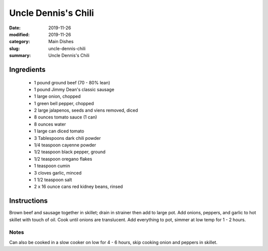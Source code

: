 #####################
Uncle Dennis's Chili
#####################

:date: 2019-11-26
:modified: 2019-11-26
:category: Main Dishes
:slug: uncle-dennis-chili
:summary: Uncle Dennis's Chili

************
Ingredients
************
 * 1 pound ground beef (70 - 80% lean)
 * 1 pound Jimmy Dean's classic sausage
 * 1 large onion, chopped
 * 1 green bell pepper, chopped
 * 2 large jalapenos, seeds and viens removed, diced
 * 8 ounces tomato sauce (1 can)
 * 8 ounces water
 * 1 large can diced tomato
 * 3 Tablespoons dark chili powder
 * 1/4 teaspoon cayenne powder
 * 1/2 teaspoon black pepper, ground
 * 1/2 teaspoon oregano flakes
 * 1 teaspoon cumin
 * 3 cloves garlic, minced
 * 1 1/2 teaspoon salt
 * 2 x 16 ounce cans red kidney beans, rinsed

*************
Instructions
*************
Brown beef and sausage together in skillet; drain in strainer then add to large
pot. Add onions, peppers, and garlic to hot skillet with touch of oil. Cook
until onions are translucent. Add everything to pot, simmer at low temp for
1 - 2 hours.

------
Notes
------
Can also be cooked in a slow cooker on low for 4 - 6 hours, skip cooking
onion and peppers in skillet.

